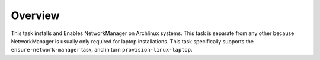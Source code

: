 Overview
========

This task installs and Enables NetworkManager on Archlinux systems. This task
is separate from any other because NetworkManager is usually only required for
laptop installations. This task specifically supports the
``ensure-network-manager`` task, and in turn ``provision-linux-laptop``.

